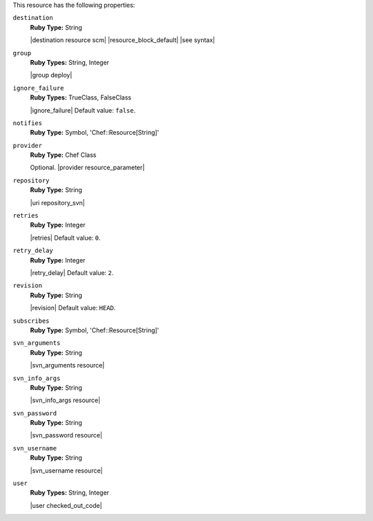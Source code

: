 .. The contents of this file may be included in multiple topics (using the includes directive).
.. The contents of this file should be modified in a way that preserves its ability to appear in multiple topics.


This resource has the following properties:

``destination``
   **Ruby Type:** String

   |destination resource scm| |resource_block_default| |see syntax|

``group``
   **Ruby Types:** String, Integer

   |group deploy|

``ignore_failure``
   **Ruby Types:** TrueClass, FalseClass

   |ignore_failure| Default value: ``false``.

``notifies``
   **Ruby Type:** Symbol, 'Chef::Resource[String]'

   .. include:: ../../includes_resources_common/includes_resources_common_notification_notifies.rst

   .. include:: ../../includes_resources_common/includes_resources_common_notification_timers_12-5.rst

   .. include:: ../../includes_resources_common/includes_resources_common_notification_notifies_syntax.rst

``provider``
   **Ruby Type:** Chef Class

   Optional. |provider resource_parameter|

``repository``
   **Ruby Type:** String

   |uri repository_svn|

``retries``
   **Ruby Type:** Integer

   |retries| Default value: ``0``.

``retry_delay``
   **Ruby Type:** Integer

   |retry_delay| Default value: ``2``.

``revision``
   **Ruby Type:** String

   |revision| Default value: ``HEAD``.

``subscribes``
   **Ruby Type:** Symbol, 'Chef::Resource[String]'

   .. include:: ../../includes_resources_common/includes_resources_common_notification_subscribes.rst

   .. include:: ../../includes_resources_common/includes_resources_common_notification_timers_12-5.rst

   .. include:: ../../includes_resources_common/includes_resources_common_notification_subscribes_syntax.rst

``svn_arguments``
   **Ruby Type:** String

   |svn_arguments resource|

``svn_info_args``
   **Ruby Type:** String

   |svn_info_args resource|

``svn_password``
   **Ruby Type:** String

   |svn_password resource|

``svn_username``
   **Ruby Type:** String

   |svn_username resource|

``user``
   **Ruby Types:** String, Integer

   |user checked_out_code|
